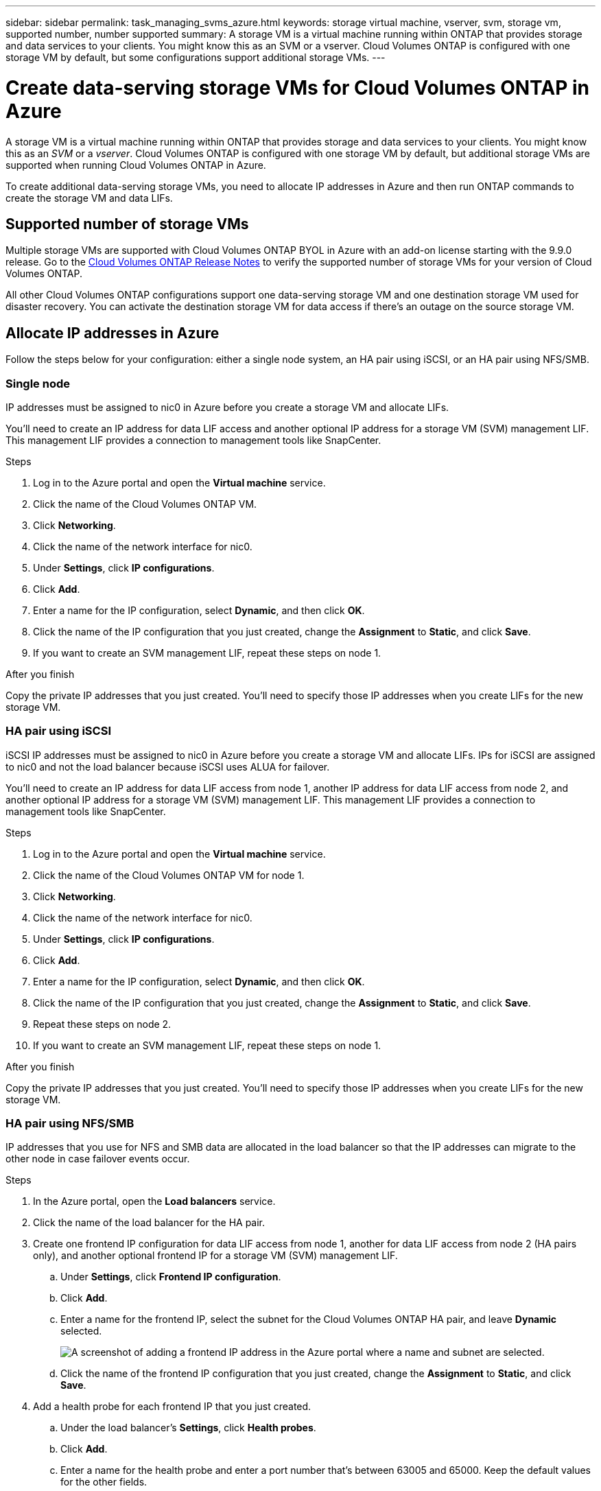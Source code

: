 ---
sidebar: sidebar
permalink: task_managing_svms_azure.html
keywords: storage virtual machine, vserver, svm, storage vm, supported number, number supported
summary: A storage VM is a virtual machine running within ONTAP that provides storage and data services to your clients. You might know this as an SVM or a vserver. Cloud Volumes ONTAP is configured with one storage VM by default, but some configurations support additional storage VMs.
---

= Create data-serving storage VMs for Cloud Volumes ONTAP in Azure
:toc: macro
:hardbreaks:
:nofooter:
:icons: font
:linkattrs:
:imagesdir: ./media/

[.lead]
A storage VM is a virtual machine running within ONTAP that provides storage and data services to your clients. You might know this as an _SVM_ or a _vserver_. Cloud Volumes ONTAP is configured with one storage VM by default, but additional storage VMs are supported when running Cloud Volumes ONTAP in Azure.

To create additional data-serving storage VMs, you need to allocate IP addresses in Azure and then run ONTAP commands to create the storage VM and data LIFs.

== Supported number of storage VMs

Multiple storage VMs are supported with Cloud Volumes ONTAP BYOL in Azure with an add-on license starting with the 9.9.0 release. Go to the https://docs.netapp.com/us-en/cloud-volumes-ontap/index.html[Cloud Volumes ONTAP Release Notes^] to verify the supported number of storage VMs for your version of Cloud Volumes ONTAP.

All other Cloud Volumes ONTAP configurations support one data-serving storage VM and one destination storage VM used for disaster recovery. You can activate the destination storage VM for data access if there's an outage on the source storage VM.

== Allocate IP addresses in Azure

Follow the steps below for your configuration: either a single node system, an HA pair using iSCSI, or an HA pair using NFS/SMB.

=== Single node

IP addresses must be assigned to nic0 in Azure before you create a storage VM and allocate LIFs.

You'll need to create an IP address for data LIF access and another optional IP address for a storage VM (SVM) management LIF. This management LIF provides a connection to management tools like SnapCenter.

.Steps

. Log in to the Azure portal and open the *Virtual machine* service.

. Click the name of the Cloud Volumes ONTAP VM.

. Click *Networking*.

. Click the name of the network interface for nic0.

. Under *Settings*, click *IP configurations*.

. Click *Add*.

. Enter a name for the IP configuration, select *Dynamic*, and then click *OK*.

. Click the name of the IP configuration that you just created, change the *Assignment* to *Static*, and click *Save*.

. If you want to create an SVM management LIF, repeat these steps on node 1.

.After you finish

Copy the private IP addresses that you just created. You'll need to specify those IP addresses when you create LIFs for the new storage VM.

=== HA pair using iSCSI

iSCSI IP addresses must be assigned to nic0 in Azure before you create a storage VM and allocate LIFs. IPs for iSCSI are assigned to nic0 and not the load balancer because iSCSI uses ALUA for failover.

You'll need to create an IP address for data LIF access from node 1, another IP address for data LIF access from node 2, and another optional IP address for a storage VM (SVM) management LIF. This management LIF provides a connection to management tools like SnapCenter.

.Steps

. Log in to the Azure portal and open the *Virtual machine* service.

. Click the name of the Cloud Volumes ONTAP VM for node 1.

. Click *Networking*.

. Click the name of the network interface for nic0.

. Under *Settings*, click *IP configurations*.

. Click *Add*.

. Enter a name for the IP configuration, select *Dynamic*, and then click *OK*.

. Click the name of the IP configuration that you just created, change the *Assignment* to *Static*, and click *Save*.

. Repeat these steps on node 2.

. If you want to create an SVM management LIF, repeat these steps on node 1.

.After you finish

Copy the private IP addresses that you just created. You'll need to specify those IP addresses when you create LIFs for the new storage VM.

=== HA pair using NFS/SMB

IP addresses that you use for NFS and SMB data are allocated in the load balancer so that the IP addresses can migrate to the other node in case failover events occur.

.Steps

. In the Azure portal, open the *Load balancers* service.

. Click the name of the load balancer for the HA pair.

. Create one frontend IP configuration for data LIF access from node 1, another for data LIF access from node 2 (HA pairs only), and another optional frontend IP for a storage VM (SVM) management LIF.

.. Under *Settings*, click *Frontend IP configuration*.

.. Click *Add*.

.. Enter a name for the frontend IP, select the subnet for the Cloud Volumes ONTAP HA pair, and leave *Dynamic* selected.
+
image:screenshot_azure_frontend_ip.gif[A screenshot of adding a frontend IP address in the Azure portal where a name and subnet are selected.]

.. Click the name of the frontend IP configuration that you just created, change the *Assignment* to *Static*, and click *Save*.

. Add a health probe for each frontend IP that you just created.

.. Under the load balancer's *Settings*, click *Health probes*.

.. Click *Add*.

.. Enter a name for the health probe and enter a port number that's between 63005 and 65000. Keep the default values for the other fields.
+
It's important that the port number is between 63005 and 65000. For example, if you are creating three health probes, you could enter probes that use the port numbers 63005, 63006, and 63007.
+
image:screenshot_azure_health_probe.gif[A screenshot of adding a health probe in the Azure portal where a name and port are entered.]

. Create new load balancing rules for each frontend IP.

.. Under the load balancer's *Settings*, click *Load balancing rules*.

.. Click *Add* and enter the required information:
+
* *Name*: Enter a name for the rule.
* *IP Version*: Select *IPv4*.
* *Frontend IP address*: Select one of the frontend IP addresses that you just created.
* *HA Ports*: Enable this option.
* *Backend pool*: Keep the default Backend pool that was already selected.
* *Health probe*: Select the health probe that you created for the selected frontend IP.
* *Session persistence*: Select *None*.
* *Floating IP*: Select *Enabled*.
+
image:screenshot_azure_lb_rule.gif[A screenshot of adding a load balancing rule in the Azure portal with the fields shown above.]

.After you finish

Ensure that the network security group rules for Cloud Volumes ONTAP allows the load balancer to send TCP probes for the health probes that were created in step 4 above. Note that this is allowed by default.

== Create a storage VM and LIFs

These steps create a new storage VM on a single node system or on an HA pair. One IP address is required for data LIF access from node 1, another IP address for data LIF access from node 2 (HA pairs only), and another optional IP address for a storage VM (SVM) management LIF. This management LIF provides a connection to management tools like SnapCenter.

Use the commands below that match the data access protocol for the storage VM, which is either NAS or iSCSI.

.Steps

. Create the storage VM and a route to the storage VM.
+
[source,cli]
vserver create -vserver <svm-name> -subtype default -rootvolume <root-volume-name> -rootvolume-security-style unix
+
[source,cli]
network route create -destination 0.0.0.0/0 -vserver <svm-name> -gateway <ip-of-gateway-server>

. Create data LIFs:

.. Use the following command to create a NAS LIF on node 1.
+
[source,cli]
network interface create -vserver <svm-name> -lif <lif-name> -role data -data-protocol cifs,nfs -address <nfs--ip-address> -netmask-length <length> -home-node <name-of-node1> -status-admin up -failover-policy system-defined -firewall-policy data -home-port e0a -auto-revert true -failover-group Default -probe-port <port-number-for-azure-health-probe1>
+
If this is a single node system, then you should change the value of the -failover-policy parameter to _disabled_.

.. Use the following command to create a NAS LIF on node 2 (for HA pairs only).
+
[source,cli]
network interface create -vserver <svm-name> -lif <lif-name> -role data -data-protocol cifs,nfs -address <nfs-cifs-ip-address> -netmask-length <length> -home-node <name-of-node2> -status-admin up -failover-policy system-defined -firewall-policy data -home-port e0a -auto-revert true -failover-group Default -probe-port <port-number-for-azure-health-probe2>

.. Use the following command to create an iSCSI LIF on node 1.
+
[source,cli]
network interface create -vserver <svm-name> -home-port e0a -address <iscsi-ip-address> -lif <lif-name> -home-node <name-of-node1> -data-protocol iscsi

.. Use the following command to create an iSCSI LIF on node 2 (for HA pairs only).
+
[source,cli]
network interface create -vserver <svm-name> -home-port e0a -address <iscsi-ip-address> -lif <lif-name> -home-node <name-of-node2> -data-protocol iscsi

. Optional: Create a storage VM management LIF on node 1.
+
[source,cli]
network interface create -vserver <svm-name> -lif <lif-name> -role data -data-protocol none -address <svm-mgmt-ip-address> -netmask-length <length> -home-node node1 -status-admin up -failover-policy system-defined -firewall-policy mgmt -home-port e0a -auto-revert false -failover-group Default -probe-port <port-number-for-azure-health-probe3>

.What's next?

After you create a storage VM on an HA pair, it's best to wait 12 hours before you provision storage on that SVM. Starting with the Cloud Volumes ONTAP 9.10.1 release, Cloud Manager scans the settings for an HA pair's load balancer at a 12-hour interval. If there are new SVMs, Cloud Manager will enable a setting that provides shorter unplanned failover.
